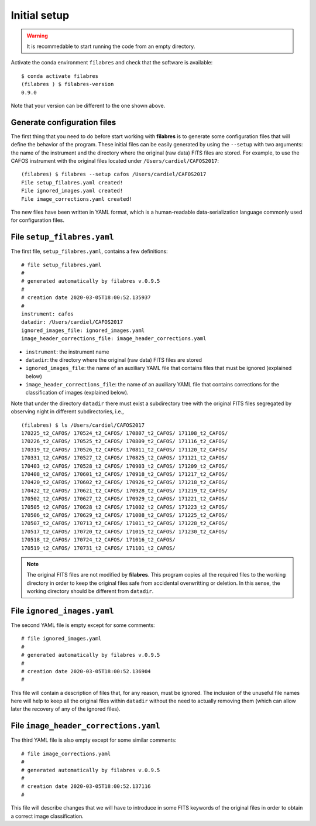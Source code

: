 .. _filabes_setup:

*************
Initial setup
*************

.. warning::

   It is recommedable to start running the code from an empty directory.

Activate the conda environment ``filabres`` and check that the software is
available:

::

   $ conda activate filabres
   (filabres ) $ filabres-version
   0.9.0

Note that your version can be different to the one shown above.

Generate configuration files
============================

The first thing that you need to do before start working with **filabres**
is to generate some configuration files that will define the behavior of the
program. These initial files can be easily generated by using the ``--setup``
with two arguments: the name of the instrument and the directory where the
original (raw data) FITS files are stored. For example, to use the CAFOS
instrument with the original files located under ``/Users/cardiel/CAFOS2017``:

::

   (filabres) $ filabres --setup cafos /Users/cardiel/CAFOS2017
   File setup_filabres.yaml created!
   File ignored_images.yaml created!
   File image_corrections.yaml created!

The new files have been written in YAML format, which is a human-readable
data-serialization language commonly used for configuration files.

File ``setup_filabres.yaml``
============================

The first file, ``setup_filabres.yaml``, contains a few definitions:

::

   # file setup_filabres.yaml
   #
   # generated automatically by filabres v.0.9.5
   #
   # creation date 2020-03-05T18:00:52.135937
   #
   instrument: cafos
   datadir: /Users/cardiel/CAFOS2017
   ignored_images_file: ignored_images.yaml
   image_header_corrections_file: image_header_corrections.yaml


- ``instrument``: the instrument name

- ``datadir``: the directory where the original (raw data) FITS files are
  stored

- ``ignored_images_file``: the name of an auxiliary YAML file that contains
  files that must be ignored (explained below)

- ``image_header_corrections_file``: the name of an auxiliary YAML file that
  contains corrections for the classification of images (explained below).

Note that under the directory ``datadir`` there must exist a subdirectory tree
with the original FITS files segregated by observing night in different
subdirectories, i.e.,

::

   (filabres) $ ls /Users/cardiel/CAFOS2017
   170225_t2_CAFOS/ 170524_t2_CAFOS/ 170807_t2_CAFOS/ 171108_t2_CAFOS/
   170226_t2_CAFOS/ 170525_t2_CAFOS/ 170809_t2_CAFOS/ 171116_t2_CAFOS/
   170319_t2_CAFOS/ 170526_t2_CAFOS/ 170811_t2_CAFOS/ 171120_t2_CAFOS/
   170331_t2_CAFOS/ 170527_t2_CAFOS/ 170825_t2_CAFOS/ 171121_t2_CAFOS/
   170403_t2_CAFOS/ 170528_t2_CAFOS/ 170903_t2_CAFOS/ 171209_t2_CAFOS/
   170408_t2_CAFOS/ 170601_t2_CAFOS/ 170918_t2_CAFOS/ 171217_t2_CAFOS/
   170420_t2_CAFOS/ 170602_t2_CAFOS/ 170926_t2_CAFOS/ 171218_t2_CAFOS/
   170422_t2_CAFOS/ 170621_t2_CAFOS/ 170928_t2_CAFOS/ 171219_t2_CAFOS/
   170502_t2_CAFOS/ 170627_t2_CAFOS/ 170929_t2_CAFOS/ 171221_t2_CAFOS/
   170505_t2_CAFOS/ 170628_t2_CAFOS/ 171002_t2_CAFOS/ 171223_t2_CAFOS/
   170506_t2_CAFOS/ 170629_t2_CAFOS/ 171008_t2_CAFOS/ 171225_t2_CAFOS/
   170507_t2_CAFOS/ 170713_t2_CAFOS/ 171011_t2_CAFOS/ 171228_t2_CAFOS/
   170517_t2_CAFOS/ 170720_t2_CAFOS/ 171015_t2_CAFOS/ 171230_t2_CAFOS/
   170518_t2_CAFOS/ 170724_t2_CAFOS/ 171016_t2_CAFOS/
   170519_t2_CAFOS/ 170731_t2_CAFOS/ 171101_t2_CAFOS/

.. note::

   The original FITS files are not modified by **filabres**.
   This program copies all the required files to the working directory in
   order to keep the original files safe from accidental overwritting or
   deletion. In this sense, the working directory should be different
   from ``datadir``.

File ``ignored_images.yaml``
============================

The second YAML file is empty except for some comments:

::

   # file ignored_images.yaml
   #
   # generated automatically by filabres v.0.9.5
   #
   # creation date 2020-03-05T18:00:52.136904
   #

This file will contain a description of files that, for any reason, must be
ignored. The inclusion of the unuseful file names here will help to keep all
the original files within ``datadir`` without the need to actually removing
them (which can allow later the recovery of any of the ignored files).

File ``image_header_corrections.yaml``
======================================

The third YAML file is also empty except for some similar comments:

::

   # file image_corrections.yaml
   #
   # generated automatically by filabres v.0.9.5
   #
   # creation date 2020-03-05T18:00:52.137116
   #

This file will describe changes that we will have to introduce in some
FITS keywords of the original files in order to obtain a correct image
classification.

